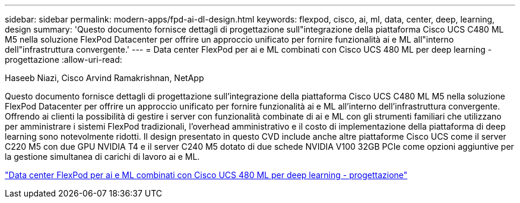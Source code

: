 ---
sidebar: sidebar 
permalink: modern-apps/fpd-ai-dl-design.html 
keywords: flexpod, cisco, ai, ml, data, center, deep, learning, design 
summary: 'Questo documento fornisce dettagli di progettazione sull"integrazione della piattaforma Cisco UCS C480 ML M5 nella soluzione FlexPod Datacenter per offrire un approccio unificato per fornire funzionalità ai e ML all"interno dell"infrastruttura convergente.' 
---
= Data center FlexPod per ai e ML combinati con Cisco UCS 480 ML per deep learning - progettazione
:allow-uri-read: 


Haseeb Niazi, Cisco Arvind Ramakrishnan, NetApp

[role="lead"]
Questo documento fornisce dettagli di progettazione sull'integrazione della piattaforma Cisco UCS C480 ML M5 nella soluzione FlexPod Datacenter per offrire un approccio unificato per fornire funzionalità ai e ML all'interno dell'infrastruttura convergente. Offrendo ai clienti la possibilità di gestire i server con funzionalità combinate di ai e ML con gli strumenti familiari che utilizzano per amministrare i sistemi FlexPod tradizionali, l'overhead amministrativo e il costo di implementazione della piattaforma di deep learning sono notevolmente ridotti. Il design presentato in questo CVD include anche altre piattaforme Cisco UCS come il server C220 M5 con due GPU NVIDIA T4 e il server C240 M5 dotato di due schede NVIDIA V100 32GB PCIe come opzioni aggiuntive per la gestione simultanea di carichi di lavoro ai e ML.

link:https://www.cisco.com/c/en/us/td/docs/unified_computing/ucs/UCS_CVDs/flexpod_c480m5l_aiml_design.html["Data center FlexPod per ai e ML combinati con Cisco UCS 480 ML per deep learning - progettazione"^]
